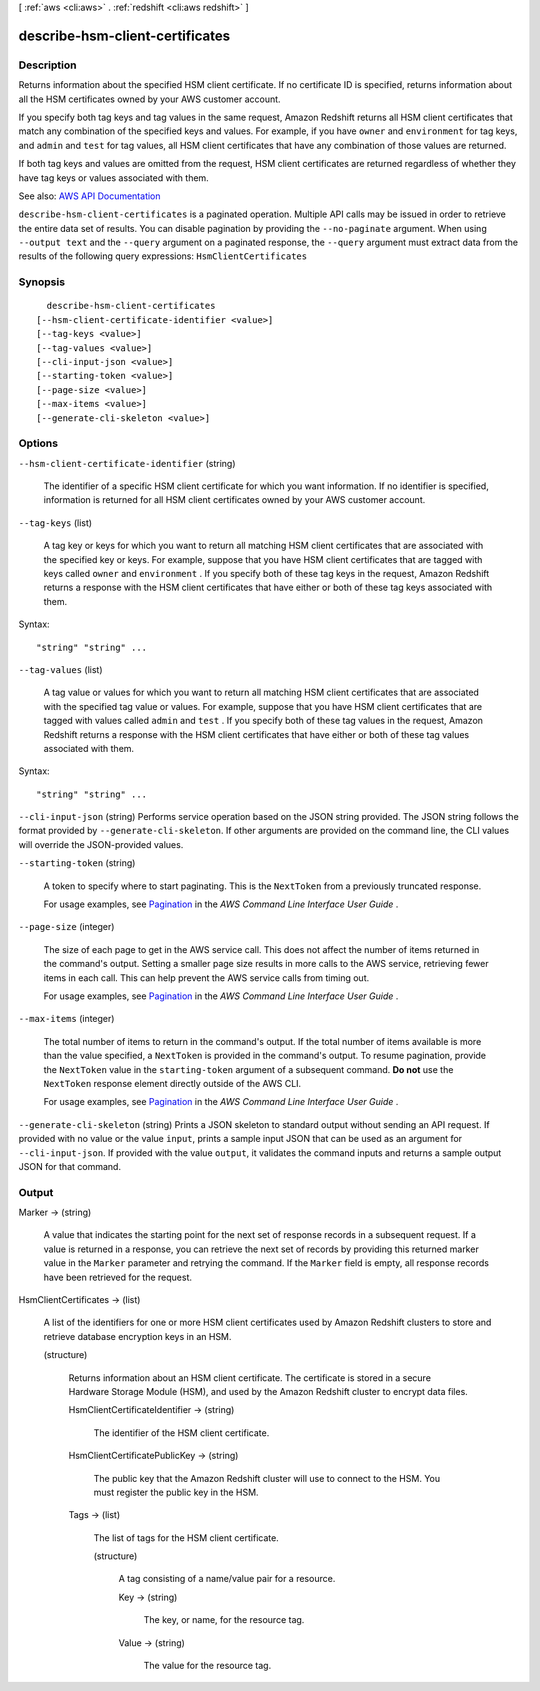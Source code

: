 [ :ref:`aws <cli:aws>` . :ref:`redshift <cli:aws redshift>` ]

.. _cli:aws redshift describe-hsm-client-certificates:


********************************
describe-hsm-client-certificates
********************************



===========
Description
===========



Returns information about the specified HSM client certificate. If no certificate ID is specified, returns information about all the HSM certificates owned by your AWS customer account.

 

If you specify both tag keys and tag values in the same request, Amazon Redshift returns all HSM client certificates that match any combination of the specified keys and values. For example, if you have ``owner`` and ``environment`` for tag keys, and ``admin`` and ``test`` for tag values, all HSM client certificates that have any combination of those values are returned.

 

If both tag keys and values are omitted from the request, HSM client certificates are returned regardless of whether they have tag keys or values associated with them.



See also: `AWS API Documentation <https://docs.aws.amazon.com/goto/WebAPI/redshift-2012-12-01/DescribeHsmClientCertificates>`_


``describe-hsm-client-certificates`` is a paginated operation. Multiple API calls may be issued in order to retrieve the entire data set of results. You can disable pagination by providing the ``--no-paginate`` argument.
When using ``--output text`` and the ``--query`` argument on a paginated response, the ``--query`` argument must extract data from the results of the following query expressions: ``HsmClientCertificates``


========
Synopsis
========

::

    describe-hsm-client-certificates
  [--hsm-client-certificate-identifier <value>]
  [--tag-keys <value>]
  [--tag-values <value>]
  [--cli-input-json <value>]
  [--starting-token <value>]
  [--page-size <value>]
  [--max-items <value>]
  [--generate-cli-skeleton <value>]




=======
Options
=======

``--hsm-client-certificate-identifier`` (string)


  The identifier of a specific HSM client certificate for which you want information. If no identifier is specified, information is returned for all HSM client certificates owned by your AWS customer account.

  

``--tag-keys`` (list)


  A tag key or keys for which you want to return all matching HSM client certificates that are associated with the specified key or keys. For example, suppose that you have HSM client certificates that are tagged with keys called ``owner`` and ``environment`` . If you specify both of these tag keys in the request, Amazon Redshift returns a response with the HSM client certificates that have either or both of these tag keys associated with them.

  



Syntax::

  "string" "string" ...



``--tag-values`` (list)


  A tag value or values for which you want to return all matching HSM client certificates that are associated with the specified tag value or values. For example, suppose that you have HSM client certificates that are tagged with values called ``admin`` and ``test`` . If you specify both of these tag values in the request, Amazon Redshift returns a response with the HSM client certificates that have either or both of these tag values associated with them.

  



Syntax::

  "string" "string" ...



``--cli-input-json`` (string)
Performs service operation based on the JSON string provided. The JSON string follows the format provided by ``--generate-cli-skeleton``. If other arguments are provided on the command line, the CLI values will override the JSON-provided values.

``--starting-token`` (string)
 

  A token to specify where to start paginating. This is the ``NextToken`` from a previously truncated response.

   

  For usage examples, see `Pagination <https://docs.aws.amazon.com/cli/latest/userguide/pagination.html>`_ in the *AWS Command Line Interface User Guide* .

   

``--page-size`` (integer)
 

  The size of each page to get in the AWS service call. This does not affect the number of items returned in the command's output. Setting a smaller page size results in more calls to the AWS service, retrieving fewer items in each call. This can help prevent the AWS service calls from timing out.

   

  For usage examples, see `Pagination <https://docs.aws.amazon.com/cli/latest/userguide/pagination.html>`_ in the *AWS Command Line Interface User Guide* .

   

``--max-items`` (integer)
 

  The total number of items to return in the command's output. If the total number of items available is more than the value specified, a ``NextToken`` is provided in the command's output. To resume pagination, provide the ``NextToken`` value in the ``starting-token`` argument of a subsequent command. **Do not** use the ``NextToken`` response element directly outside of the AWS CLI.

   

  For usage examples, see `Pagination <https://docs.aws.amazon.com/cli/latest/userguide/pagination.html>`_ in the *AWS Command Line Interface User Guide* .

   

``--generate-cli-skeleton`` (string)
Prints a JSON skeleton to standard output without sending an API request. If provided with no value or the value ``input``, prints a sample input JSON that can be used as an argument for ``--cli-input-json``. If provided with the value ``output``, it validates the command inputs and returns a sample output JSON for that command.



======
Output
======

Marker -> (string)

  

  A value that indicates the starting point for the next set of response records in a subsequent request. If a value is returned in a response, you can retrieve the next set of records by providing this returned marker value in the ``Marker`` parameter and retrying the command. If the ``Marker`` field is empty, all response records have been retrieved for the request. 

  

  

HsmClientCertificates -> (list)

  

  A list of the identifiers for one or more HSM client certificates used by Amazon Redshift clusters to store and retrieve database encryption keys in an HSM.

  

  (structure)

    

    Returns information about an HSM client certificate. The certificate is stored in a secure Hardware Storage Module (HSM), and used by the Amazon Redshift cluster to encrypt data files.

    

    HsmClientCertificateIdentifier -> (string)

      

      The identifier of the HSM client certificate.

      

      

    HsmClientCertificatePublicKey -> (string)

      

      The public key that the Amazon Redshift cluster will use to connect to the HSM. You must register the public key in the HSM.

      

      

    Tags -> (list)

      

      The list of tags for the HSM client certificate.

      

      (structure)

        

        A tag consisting of a name/value pair for a resource.

        

        Key -> (string)

          

          The key, or name, for the resource tag.

          

          

        Value -> (string)

          

          The value for the resource tag.

          

          

        

      

    

  

